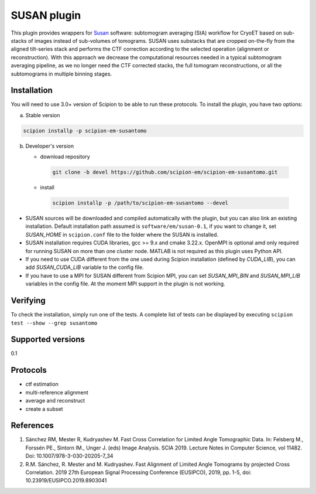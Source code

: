 ============
SUSAN plugin
============

This plugin provides wrappers for `Susan <https://github.com/rkms86/SUSAN>`_ software: subtomogram averaging (StA) workflow for CryoET based on sub-stacks of images instead of sub-volumes of tomograms.
SUSAN uses substacks that are cropped on-the-fly from the aligned tilt-series stack and performs the CTF correction according to the selected operation (alignment or reconstruction). With this approach we decrease the
computational resources needed in a typical subtomogram averaging pipeline, as we no longer need the CTF corrected stacks, the full tomogram reconstructions, or all the subtomograms in multiple binning
stages.

.. image:: https://img.shields.io/pypi/v/scipion-em-susantomo.svg
        :target: https://pypi.python.org/pypi/scipion-em-susantomo
        :alt: PyPI release

.. image:: https://img.shields.io/pypi/l/scipion-em-susantomo.svg
        :target: https://pypi.python.org/pypi/scipion-em-susantomo
        :alt: License

.. image:: https://img.shields.io/pypi/pyversions/scipion-em-susantomo.svg
        :target: https://pypi.python.org/pypi/scipion-em-susantomo
        :alt: Supported Python versions

.. image:: https://img.shields.io/sonar/quality_gate/scipion-em_scipion-em-susantomo?server=https%3A%2F%2Fsonarcloud.io
        :target: https://sonarcloud.io/dashboard?id=scipion-em_scipion-em-susantomo
        :alt: SonarCloud quality gate

.. image:: https://img.shields.io/pypi/dm/scipion-em-susantomo
        :target: https://pypi.python.org/pypi/scipion-em-susantomo
        :alt: Downloads

Installation
-------------

You will need to use 3.0+ version of Scipion to be able to run these protocols. To install the plugin, you have two options:

a) Stable version

.. code-block::

   scipion installp -p scipion-em-susantomo

b) Developer's version

   * download repository

    .. code-block::

        git clone -b devel https://github.com/scipion-em/scipion-em-susantomo.git

   * install

    .. code-block::

       scipion installp -p /path/to/scipion-em-susantomo --devel

- SUSAN sources will be downloaded and compiled automatically with the plugin, but you can also link an existing installation. Default installation path assumed is ``software/em/susan-0.1``, if you want to change it, set *SUSAN_HOME* in ``scipion.conf`` file to the folder where the SUSAN is installed.
- SUSAN installation requires CUDA libraries, gcc >= 9.x and cmake 3.22.x. OpenMPI is optional amd only required for running SUSAN on more than one cluster node. MATLAB is not required as this plugin uses Python API.
- If you need to use CUDA different from the one used during Scipion installation (defined by *CUDA_LIB*), you can add *SUSAN_CUDA_LIB* variable to the config file.
- If you have to use a MPI for SUSAN different from Scipion MPI, you can set *SUSAN_MPI_BIN* and *SUSAN_MPI_LIB* variables in the config file. At the moment MPI support in the plugin is not working.


Verifying
---------

To check the installation, simply run one of the tests. A complete list of tests can be displayed by executing ``scipion test --show --grep susantomo``

Supported versions
------------------

0.1

Protocols
----------

* ctf estimation
* multi-reference alignment
* average and reconstruct
* create a subset

References
-----------

1. Sánchez RM, Mester R, Kudryashev M. Fast Cross Correlation for Limited Angle Tomographic Data. In: Felsberg M., Forssén PE., Sintorn IM., Unger J. (eds) Image Analysis. SCIA 2019. Lecture Notes in Computer Science, vol 11482. Doi: 10.1007/978-3-030-20205-7_34
2. R.M. Sánchez, R. Mester and M. Kudryashev. Fast Alignment of Limited Angle Tomograms by projected Cross Correlation. 2019 27th European Signal Processing Conference (EUSIPCO), 2019, pp. 1-5, doi: 10.23919/EUSIPCO.2019.8903041

